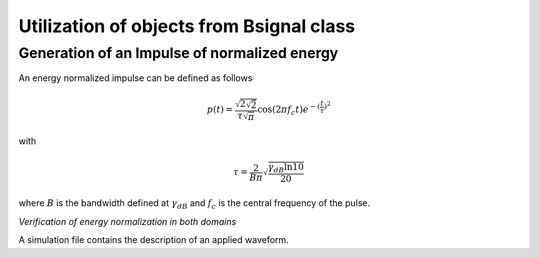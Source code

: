 Utilization of objects from Bsignal class
=========================================

Generation of an Impulse of normalized energy 
---------------------------------------------

 
An energy normalized impulse can be defined as follows
 
.. math::

     p(t)= \frac{\sqrt{2\sqrt{2}}}{\tau\sqrt{\pi}} \cos(2\pi f_c t) e^{-(\frac{t}{\tau})^2}

with

.. math::

      \tau = \frac{2}{B\pi}\sqrt{\frac{\gamma_{dB}\ln{10}}{20}}
 
where :math:`B` is the bandwidth defined at :math:`\gamma_{dB}` and
:math:`f_c` is the central frequency of the pulse.



.. ipython::

    In [1]: from pylayers.signal.bsignal import *

    In [1]: fc = 4 
    
    In [1]: band   = 2

    In [1]: thresh = 10
    
    In [1]: fe     = 100 

    In [1]: ip  = EnImpulse([],fc,band,thresh,fe)
   
    @savefig simple_impulse.png width=5in
    In [1]: ip.plot()

*Verification of energy normalization in both domains*

.. ipython::

    In [1]: Et  = sum(ip.y*ip.y)*ip.dx()

    In [1]: print "Time integration",Et

    In [1]: P = ip.esd()
   
    In [1]: Ef = sum(P.y)*P.dx()

    In [1]: print "Frequency integration",Ef

A simulation file contains the description of an applied waveform. 

.. ipython::

    In [1]: from pylayers.simul.simulem import *

    In [2]: from matplotlib.pylab import *

    In [3]: S = Simul()

    In [4]: S.load('default.ini')

    In [5]: st = S.wav.st

    In [6]: sf = S.wav.sf

    In [7]: S.wav.info()

    @savefig default_wav.png width=5in 
    In [8]: st.plot()

